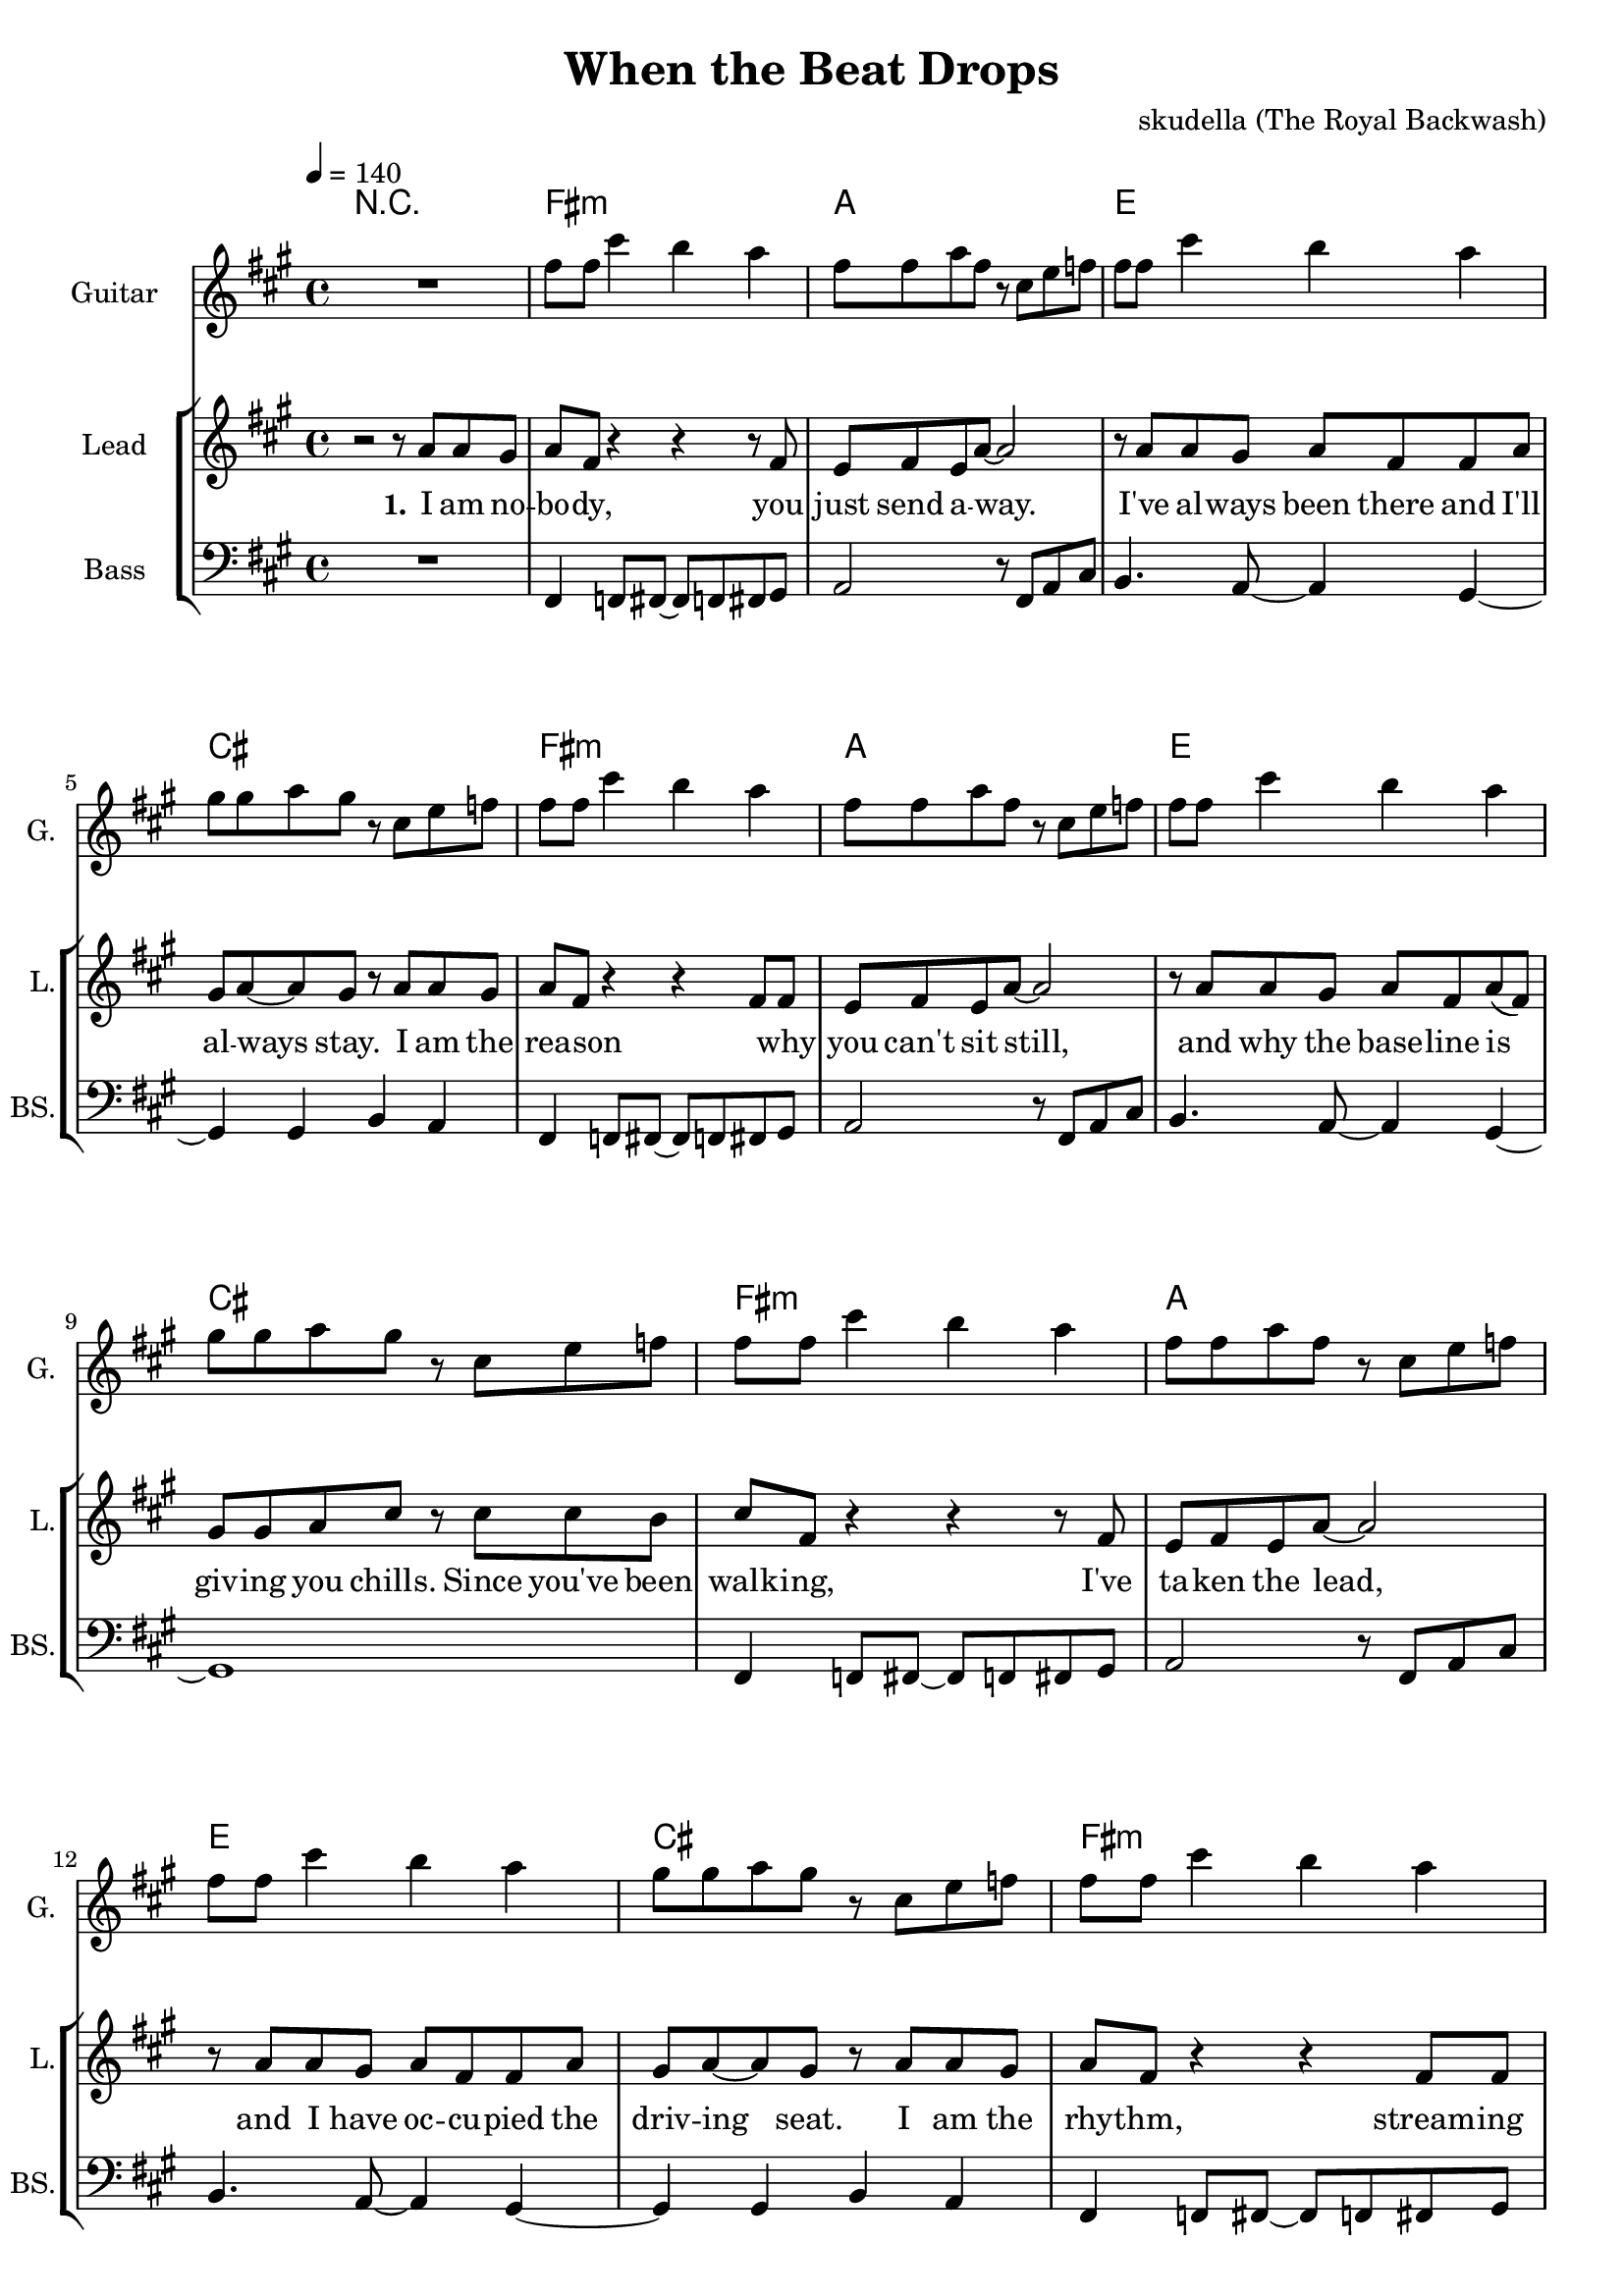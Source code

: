 \version "2.16.2"

\header {
  title = "When the Beat Drops"
  composer = "skudella (The Royal Backwash)"

}

global = {
  \key fis \minor
  \time 4/4
  \tempo 4 = 140
}

harmonies = \chordmode {
  \germanChords

%fis2.:m a4~a1 e2. d4~d2 cis2 
%fis2.:m a4~a1 e2. d4~d2 cis2 
%fis2.:m a4~a1 e2. d4~d2 cis2 
%fis2.:m a4~a1 e2. d4~d2 cis2 
R1
fis1:m a1 e1 cis1
fis1:m a1 e1 cis1
fis1:m a1 e1 cis1
fis1:m a1 e1 cis1


a cis2:sus2 cis2 e1 d2 cis2
a1 cis2:sus2 cis2 e1 d2 cis2

a1 a cis cis:7 fis:m fis:m d e
a1 a cis cis:7 fis:m fis:m d e

%fis1:m gis2:sus2 gis2 b1 a2 gis2
%fis1:m gis2:sus2 gis2 b1 d2 cis2


}

violinMusic = \relative c'' {

}

leadGuitarMusic = \relative c'' {
R1
fis8 fis8 cis'4 b4 a4
fis8 fis8 a8 fis8 r8 cis8 e8 f8
fis8 fis8 cis'4 b4 a4
gis8 gis8 a8 gis8 r8 cis,8 e8 f8

fis8 fis8 cis'4 b4 a4
fis8 fis8 a8 fis8 r8 cis8 e8 f8
fis8 fis8 cis'4 b4 a4
gis8 gis8 a8 gis8 r8 cis,8 e8 f8

fis8 fis8 cis'4 b4 a4
fis8 fis8 a8 fis8 r8 cis8 e8 f8
fis8 fis8 cis'4 b4 a4
gis8 gis8 a8 gis8 r8 cis,8 e8 f8

fis8 fis8 cis'4 b4 a4
fis8 fis8 a8 fis8 r8 cis8 e8 f8
fis8 fis8 cis'4 b4 a4
gis8 gis8 a8 gis8
}

trumpetoneVerseMusic = \relative c'' {

}

trumpetonePreChorusMusic = \relative c'' {
}

trumpetoneChorusMusic = \relative c'' {
}

trumpetoneBridgeMusic = \relative c'' {
}

trumpettwoVerseMusic = \relative c'' {
}

trumpettwoPreChrousMusic = \relative c'' {

}

trumpettwoChorusMusic = \relative c'' {

}

leadMusicverse = \relative c''{
r2 r8 a8 a gis 
a fis r4 r4 r8 fis
e8 fis8 e a8~a2
r8 a8 a gis a fis fis a8 
gis a~a gis r8 a8 a gis 
a8 fis8 r4 r4 fis8 fis
e fis e a~a2
r8 a8 a gis a fis  a8( fis)
gis gis a cis r cis8 cis b cis8 fis,8 r4 r4 r8 fis
e8 fis8 e a8~a2
r8 a8 a gis a fis fis a8 
gis a~a gis r8 a8 a gis 
a8 fis8 r4 r4 fis8 fis
e fis( e) a~a2
r8 a8 a gis a fis  a8 fis
gis gis a cis 

}

leadMusicprechorus = \relative c'{

}

leadMusicchorus = \relative c''{
  
r8 fis, a b
\bar ".|:"
a4 a a r
fis'8 fis fis fis f f dis cis  
b4 gis b8 gis b gis  
a b a gis r8 fis a b 
a4 a a r
fis'8 fis fis fis f f dis cis  
b4 gis b8 gis b gis  
a b a gis r8 fis a b \bar ":|."  
 

r4 a8 a8 cis4 a8 r8 
a8 a8~a8 cis8~cis4 e4 
gis2 e4 cis8 gis8~
gis2 r4 cis8 cis
e8 cis8~cis8 cis8~cis8 cis8 cis8 cis
e8 cis8~cis8 cis8~cis r8 cis cis
e cis~cis cis~cis4 b8 a
b b b d~d4(cis4)
r4 a8 a8 cis4 a8 r8 
a8 a8~a8 cis8~cis4 e4 
gis2 e4 cis8 gis8~
gis2 r4 cis8 cis
e8 cis8~cis8 cis8~cis8 cis8 cis8 cis
e8 cis8~cis8 cis8~cis r8 cis cis
e cis~cis cis~cis4 b8 a
b b b d~d4(cis4)
\bar ":|."


%r8 fis, a b 
%\bar ".|:"
%cis4 fis, r2
%r2.. e8
%fis4 r8 e fis e fis e 
%fis a a gis r8 fis a b 
%cis4 fis, r2
%r1
%r8 fis8 fis e fis e fis e 
%fis a fis gis r8 fis a b \bar ":|." 

}

leadMusicBridge = \relative c'''{

}

leadWordsOne = \lyricmode { 
\set stanza = "1." 
I am no -- bo -- dy, you just send a -- way.
I've al -- ways been there and I'll al -- ways stay.
I am the rea -- son  _ why you can't sit still, 
and why the base -- line is giv -- ing you chills.


Since you've been walk -- ing, I've ta -- ken the lead,
and I have oc -- cu -- pied  the driv -- ing seat.
I am the rhy -- thm, stream -- ing through your feet,
and I'm com -- mand -- ing them to move with the beat.



}

leadWordsPrechorus = \lyricmode {

}

leadWordsChorus = \lyricmode {
\set stanza = "chorus"
So when the beat drops,
and your feet start danc -- ing and your hips say yay __ _
And when the time stops,
and you feel the rhy -- thm and your mind gets car -- ried a -- way.

%You can not tell me, 

%And the beat goes

when the beat drops,
and your arms start wiggl -- ing a -- round
you can feel the rhy -- thm and your hips say yay
you can't stand that urge and get car -- ried a -- way

when the beat drops,
and your pre -- cious mind has to sneeze,
when your arms go crazy and just want to break free.
and in -- side your pants you feel the bum -- ble -- bees.



}


leadWordsChorusTwo = \lyricmode {
So when the beat drops,
and your arms start wiggl -- ing and they want to break free.
Your pre -- cious mind pops,
and __ _ in your pants you feel a hive of bum __ _ -- ble -- bees.
And the beat goes


}

leadWordsBridge = \lyricmode {
 
}

leadWordsTwo = \lyricmode { 
\set stanza = "2." 

}

leadWordsThree = \lyricmode {
\set stanza = "3." 

}

leadWordsFour = \lyricmode {
\set stanza = "4." 

}


leadWordsFive = \lyricmode {

}

backingOneVerseMusic = \relative c'' {
  R1*16
cis8 cis fis f
}

backingOnePrechorusMusic = \relative c'' {

}

backingOneChorusMusic = \relative c'' {
%r8 cis fis e 
%fis4 fis r2
%r2.. e8
%dis4 r8 e dis dis cis dis
%e fis e dis r8 cis fis e 
%fis4 fis r2
%R1
%r8 dis dis dis dis e dis cis
%d e d cis r8 cis fis e 
%R1*3
%e,2 g4 gis8 c8~
%c2 r4





}

backingOneBridgeMusic = \relative c'' {
  
}

backingOneVerseWords = \lyricmode {
}

backingOnePrechorusWords = \lyricmode {

}


backingOneChorusWords = \lyricmode {

}

backingOneChorusWordsTwo = \lyricmode {


}


backingOneBridgeWords = \lyricmode {
}

backingTwoVerseMusic = \relative c' {

}

backingTwoPrechorusMusic = \relative c'' {

}

backingTwoChorusMusic = \relative c'' {

}

backingTwoBridgeMusic = \relative c'' {

}


backingTwoVerseWords = \lyricmode {
}

backingTwoPrechorusWords = \lyricmode {
}


backingTwoChorusWords = \lyricmode {
}


backingTwoBridgeWords = \lyricmode {
}

derbassVerse = \relative c, {
  \clef bass
R1
fis4 f8 fis8~fis8 f8 fis8 gis8 
a2 r8 fis8 a8 cis8 
b4. a8~a4 gis4~
gis4 gis b a
fis4 f8 fis8~fis8 f8 fis8 gis8 
a2 r8 fis8 a8 cis8 
b4. a8~a4 gis4~
gis1

fis4 f8 fis8~fis8 f8 fis8 gis8 
a2 r8 fis8 a8 cis8 
b4. a8~a4 gis4~
gis4 gis b a
fis4 f8 fis8~fis8 f8 fis8 gis8 
a2 r8 fis8 a8 cis8 
b4. a8~a4 gis4~
gis1


%r2 cis8\glissando fis, fis4 
%e8 fis~fis gis~gis4 r8 a
%%e8 fis~fis a~a4 r8 f

%b r8 r8 a b r8 r4
%a8 a8~a8 gis~gis2
%r2 cis8\glissando fis, fis4 
%e8 fis~fis gis~gis4 r8 a
%%e8 fis~fis a~a4 r8 f

%b r8 r8 a b r8 r4
%a8 a8~a8 gis~gis2


}

derbassChorus = \relative c {

}

\score {
  <<
    \new ChordNames {
      \set chordChanges = ##t
      \transpose c c { \global \harmonies }
    }

    \new StaffGroup <<
    
      \new Staff = "Violin" {
        \set Staff.instrumentName = #"Violin"
        \set Staff.shortInstrumentName = #"V."
        \set Staff.midiInstrument = #"violin"
         \transpose c c { \violinMusic }
      }
      \new Staff = "Guitar" {
        \set Staff.instrumentName = #"Guitar"
        \set Staff.shortInstrumentName = #"G."
        \set Staff.midiInstrument = #"overdriven guitar"
        %\set Staff.midiInstrument = #"acoustic guitar (steel)"
        \transpose c c { \global \leadGuitarMusic }
      }
        \new Staff = "Trumpets" <<
        \set Staff.instrumentName = #"Trumpets"
	\set Staff.shortInstrumentName = #"T."
        \set Staff.midiInstrument = #"trumpet"
        %\new Voice = "Trumpet1Verse" { \voiceOne << \transpose c c { \global \trumpetoneVerseMusic } >> }
        %\new Voice = "Trumpet1PreChorus" { \voiceOne << \transpose c c { \trumpetonePreChorusMusic } >> }
        %\new Voice = "Trumpet1Chorus" { \voiceOne << \transpose c c { \trumpetoneChorusMusic } >> }
        %\new Voice = "Trumpet1Bridge" { \voiceOne << \transpose c c { \trumpetoneBridgeMusic } >> }
	%\new Voice = "Trumpet2Verse" { \voiceTwo << \transpose c c { \global \trumpettwoVerseMusic } >> }      
	%\new Voice = "Trumpet2PreChorus" { \voiceTwo << \transpose c c {  \trumpettwoPreChrousMusic } >> }      
	%\new Voice = "Trumpet2Chorus" { \voiceTwo << \transpose c c { \trumpettwoChorusMusic } >> }      
        \new Voice = "Trumpet1" { \voiceOne << \transpose c c { \global \trumpetoneVerseMusic \trumpetonePreChorusMusic \trumpetoneChorusMusic \trumpetoneBridgeMusic} >> }
	\new Voice = "Trumpet2" { \voiceTwo << \transpose c c { \global \trumpettwoVerseMusic \trumpettwoPreChrousMusic \trumpettwoChorusMusic} >> }      
      >>
    >>  
    \new StaffGroup <<
      \new Staff = "lead" {
	\set Staff.instrumentName = #"Lead"
	\set Staff.shortInstrumentName = #"L."
        \set Staff.midiInstrument = #"voice oohs"
        \new Voice = "leadverse" { << \transpose c c { \global \leadMusicverse } >> }
        \new Voice = "leadprechorus" { << \transpose c c { \leadMusicprechorus } >> }
        \new Voice = "leadchorus" { << \transpose c c { \leadMusicchorus } >> }
        \new Voice = "leadbridge" { << \transpose c c { \leadMusicBridge } >> }
      }
      \new Lyrics \with { alignBelowContext = #"lead" }
      \lyricsto "leadbridge" \leadWordsBridge
      \new Lyrics \with { alignBelowContext = #"lead" }
      \lyricsto "leadchorus" \leadWordsChorusTwo
      \new Lyrics \with { alignBelowContext = #"lead" }
      \lyricsto "leadchorus" \leadWordsChorus
      \new Lyrics \with { alignBelowContext = #"lead" }
      \lyricsto "leadprechorus" \leadWordsPrechorus
      \new Lyrics \with { alignBelowContext = #"lead" }
      \lyricsto "leadverse" \leadWordsFour
      \new Lyrics \with { alignBelowContext = #"lead" }
      \lyricsto "leadverse" \leadWordsThree
      \new Lyrics \with { alignBelowContext = #"lead" }
      \lyricsto "leadverse" \leadWordsTwo
      \new Lyrics \with { alignBelowContext = #"lead" }
      \lyricsto "leadverse" \leadWordsOne
      
     
      % we could remove the line about this with the line below, since
      % we want the alto lyrics to be below the alto Voice anyway.
      % \new Lyrics \lyricsto "altos" \altoWords

      \new Staff = "backing" {
	%  \clef backingTwo
	\set Staff.instrumentName = #"Backing"
	\set Staff.shortInstrumentName = #"B."
        \set Staff.midiInstrument = #"voice oohs"
	\new Voice = "backingOneVerse" { \voiceOne << \transpose c c { \global \backingOneVerseMusic } >> }
	\new Voice = "backingOnePrechorus" { \voiceOne << \transpose c c { \backingOnePrechorusMusic } >> }
	\new Voice = "backingOneChorus" { \voiceOne << \transpose c c { \backingOneChorusMusic } >> }
	\new Voice = "backingOneBridge" { \voiceOne << \transpose c c { \backingOneBridgeMusic } >> }

	\new Voice = "backingTwoVerse" { \voiceTwo << \transpose c c { \global \backingTwoVerseMusic } >> }
	\new Voice = "backingTwoPrechorus" { \voiceTwo << \transpose c c { \backingTwoPrechorusMusic } >> }
	\new Voice = "backingTwoChorus" { \voiceTwo << \transpose c c { \backingTwoChorusMusic } >> }
	\new Voice = "backingTwoBridge" { \voiceTwo << \transpose c c {  \backingTwoBridgeMusic } >> }

      }
      \new Lyrics \with { alignBelowContext = #"backing" }
      \lyricsto "backingOneBridge" \backingOneBridgeWords
      \new Lyrics \with { alignBelowContext = #"backing" }
      \lyricsto "backingOneChorus" \backingOneChorusWordsTwo
      \new Lyrics \with { alignBelowContext = #"backing" }
      \lyricsto "backingOneChorus" \backingOneChorusWords

      \new Lyrics \with { alignBelowContext = #"backing" }
      \lyricsto "backingOnePrechorus" \backingOnePrechorusWords
      \new Lyrics \with { alignBelowContext = #"backing" }
      \lyricsto "backingOneVerse" \backingOneVerseWords
      
      \new Lyrics \with { alignAboveContext = #"backing" }
      \lyricsto "backingTwoBridge" \backingTwoBridgeWords
      \new Lyrics \with { alignAboveContext = #"backing" }
      \lyricsto "backingTwoChorus" \backingTwoChorusWords
      \new Lyrics \with { alignAboveContext = #"backing" }
      \lyricsto "backingTwoPrechorus" \backingTwoPrechorusWords
      \new Lyrics \with { alignAboveContext = #"backing" }
      \lyricsto "backingTwoVerse" \backingTwoVerseWords
      
      \new Staff = "Staff_bass" {
        \set Staff.instrumentName = #"Bass"
        \set Staff.shortInstrumentName = #"BS."
        \set Staff.midiInstrument = #"electric bass (pick)"
        %\set Staff.midiInstrument = #"distorted guitar"
        \transpose c c { \global \derbassVerse }
        \transpose c c { \global \derbassChorus }
      }      % again, we could replace the line above this with the line below.
      % \new Lyrics \lyricsto "backingTwoes" \backingTwoWords
    >>
  >>
  \midi {}
  \layout {
    \context {
      \Staff \RemoveEmptyStaves
      \override VerticalAxisGroup #'remove-first = ##t
    }
  }
}

#(set-global-staff-size 19)

\paper {
  page-count = #3
  
}
